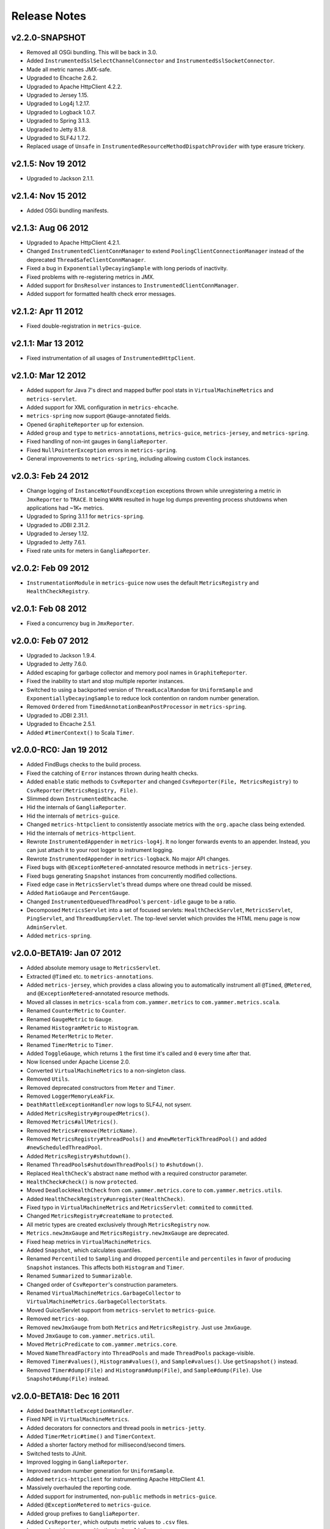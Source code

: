 .. _release-notes:

#############
Release Notes
#############

.. _rel-2.2.0:

v2.2.0-SNAPSHOT
===============

* Removed all OSGi bundling. This will be back in 3.0.
* Added ``InstrumentedSslSelectChannelConnector`` and ``InstrumentedSslSocketConnector``.
* Made all metric names JMX-safe.
* Upgraded to Ehcache 2.6.2.
* Upgraded to Apache HttpClient 4.2.2.
* Upgraded to Jersey 1.15.
* Upgraded to Log4j 1.2.17.
* Upgraded to Logback 1.0.7.
* Upgraded to Spring 3.1.3.
* Upgraded to Jetty 8.1.8.
* Upgraded to SLF4J 1.7.2.
* Replaced usage of ``Unsafe`` in ``InstrumentedResourceMethodDispatchProvider`` with type erasure
  trickery.

.. _rel-2.1.5:

v2.1.5: Nov 19 2012
===================

* Upgraded to Jackson 2.1.1.

.. _rel-2.1.4:

v2.1.4: Nov 15 2012
===================

* Added OSGi bundling manifests.

.. _rel-2.1.3:

v2.1.3: Aug 06 2012
===================

* Upgraded to Apache HttpClient 4.2.1.
* Changed ``InstrumentedClientConnManager`` to extend ``PoolingClientConnectionManager`` instead of
  the deprecated ``ThreadSafeClientConnManager``.
* Fixed a bug in ``ExponentiallyDecayingSample`` with long periods of inactivity.
* Fixed problems with re-registering metrics in JMX.
* Added support for ``DnsResolver`` instances to ``InstrumentedClientConnManager``.
* Added support for formatted health check error messages.

.. _rel-2.1.2:

v2.1.2: Apr 11 2012
===================

* Fixed double-registration in ``metrics-guice``.

.. _rel-2.1.1:

v2.1.1: Mar 13 2012
===================

* Fixed instrumentation of all usages of ``InstrumentedHttpClient``.

.. _rel-2.1.0:

v2.1.0: Mar 12 2012
===================

* Added support for Java 7's direct and mapped buffer pool stats in ``VirtualMachineMetrics`` and
  ``metrics-servlet``.
* Added support for XML configuration in ``metrics-ehcache``.
* ``metrics-spring`` now support ``@Gauge``-annotated fields.
* Opened ``GraphiteReporter`` up for extension.
* Added ``group`` and ``type`` to ``metrics-annotations``, ``metrics-guice``, ``metrics-jersey``,
  and ``metrics-spring``.
* Fixed handling of non-int gauges in ``GangliaReporter``.
* Fixed ``NullPointerException`` errors in ``metrics-spring``.
* General improvements to ``metrics-spring``, including allowing custom ``Clock`` instances.

.. _rel-2.0.3:

v2.0.3: Feb 24 2012
===================

* Change logging of ``InstanceNotFoundException`` exceptions thrown while unregistering a metric
  in ``JmxReporter`` to ``TRACE``. It being ``WARN`` resulted in huge log dumps preventing process
  shutdowns when applications had ~1K+ metrics.
* Upgraded to Spring 3.1.1 for ``metrics-spring``.
* Upgraded to JDBI 2.31.2.
* Upgraded to Jersey 1.12.
* Upgraded to Jetty 7.6.1.
* Fixed rate units for meters in ``GangliaReporter``.

.. _rel-2.0.2:

v2.0.2: Feb 09 2012
===================

* ``InstrumentationModule`` in ``metrics-guice`` now uses the default ``MetricsRegistry`` and
  ``HealthCheckRegistry``.

.. _rel-2.0.1:

v2.0.1: Feb 08 2012
===================

* Fixed a concurrency bug in ``JmxReporter``.

.. _rel-2.0.0:

v2.0.0: Feb 07 2012
===================

* Upgraded to Jackson 1.9.4.
* Upgraded to Jetty 7.6.0.
* Added escaping for garbage collector and memory pool names in ``GraphiteReporter``.
* Fixed the inability to start and stop multiple reporter instances.
* Switched to using a backported version of ``ThreadLocalRandom`` for ``UniformSample`` and
  ``ExponentiallyDecayingSample`` to reduce lock contention on random number generation.
* Removed ``Ordered`` from ``TimedAnnotationBeanPostProcessor`` in ``metrics-spring``.
* Upgraded to JDBI 2.31.1.
* Upgraded to Ehcache 2.5.1.
* Added ``#timerContext()`` to Scala ``Timer``.

.. _rel-2.0.0-RC0:

v2.0.0-RC0: Jan 19 2012
=======================

* Added FindBugs checks to the build process.
* Fixed the catching of ``Error`` instances thrown during health checks.
* Added ``enable`` static methods to ``CsvReporter`` and changed
  ``CsvReporter(File, MetricsRegistry)`` to ``CsvReporter(MetricsRegistry, File)``.
* Slimmed down ``InstrumentedEhcache``.
* Hid the internals of ``GangliaReporter``.
* Hid the internals of ``metrics-guice``.
* Changed ``metrics-httpclient`` to consistently associate metrics with the ``org.apache`` class
  being extended.
* Hid the internals of ``metrics-httpclient``.
* Rewrote ``InstrumentedAppender`` in ``metrics-log4j``. It no longer forwards events to an
  appender. Instead, you can just attach it to your root logger to instrument logging.
* Rewrote ``InstrumentedAppender`` in ``metrics-logback``. No major API changes.
* Fixed bugs with ``@ExceptionMetered``-annotated resource methods in ``metrics-jersey``.
* Fixed bugs generating ``Snapshot`` instances from concurrently modified collections.
* Fixed edge case in ``MetricsServlet``'s thread dumps where one thread could be missed.
* Added ``RatioGauge`` and ``PercentGauge``.
* Changed ``InstrumentedQueuedThreadPool``'s ``percent-idle`` gauge to be a ratio.
* Decomposed ``MetricsServlet`` into a set of focused servlets: ``HealthCheckServlet``,
  ``MetricsServlet``, ``PingServlet``, and ``ThreadDumpServlet``. The top-level servlet which
  provides the HTML menu page is now ``AdminServlet``.
* Added ``metrics-spring``.

.. _rel-2.0.0-BETA19:

v2.0.0-BETA19: Jan 07 2012
==========================

* Added absolute memory usage to ``MetricsServlet``.
* Extracted ``@Timed`` etc. to ``metrics-annotations``.
* Added ``metrics-jersey``, which provides a class allowing you to automatically instrument all
  ``@Timed``, ``@Metered``, and ``@ExceptionMetered``-annotated resource methods.
* Moved all classes in ``metrics-scala`` from ``com.yammer.metrics`` to
  ``com.yammer.metrics.scala``.
* Renamed ``CounterMetric`` to ``Counter``.
* Renamed ``GaugeMetric`` to ``Gauge``.
* Renamed ``HistogramMetric`` to ``Histogram``.
* Renamed ``MeterMetric`` to ``Meter``.
* Renamed ``TimerMetric`` to ``Timer``.
* Added ``ToggleGauge``, which returns ``1`` the first time it's called and ``0`` every time after
  that.
* Now licensed under Apache License 2.0.
* Converted ``VirtualMachineMetrics`` to a non-singleton class.
* Removed ``Utils``.
* Removed deprecated constructors from ``Meter`` and ``Timer``.
* Removed ``LoggerMemoryLeakFix``.
* ``DeathRattleExceptionHandler`` now logs to SLF4J, not syserr.
* Added ``MetricsRegistry#groupedMetrics()``.
* Removed ``Metrics#allMetrics()``.
* Removed ``Metrics#remove(MetricName)``.
* Removed ``MetricsRegistry#threadPools()`` and ``#newMeterTickThreadPool()`` and added
  ``#newScheduledThreadPool``.
* Added ``MetricsRegistry#shutdown()``.
* Renamed ``ThreadPools#shutdownThreadPools()`` to ``#shutdown()``.
* Replaced ``HealthCheck``'s abstract ``name`` method with a required constructor parameter.
* ``HealthCheck#check()`` is now ``protected``.
* Moved ``DeadlockHealthCheck`` from ``com.yammer.metrics.core`` to ``com.yammer.metrics.utils``.
* Added ``HealthCheckRegistry#unregister(HealthCheck)``.
* Fixed typo in ``VirtualMachineMetrics`` and ``MetricsServlet``: ``commited`` to ``committed``.
* Changed ``MetricsRegistry#createName`` to ``protected``.
* All metric types are created exclusively through ``MetricsRegistry`` now.
* ``Metrics.newJmxGauge`` and ``MetricsRegistry.newJmxGauge`` are deprecated.
* Fixed heap metrics in ``VirtualMachineMetrics``.
* Added ``Snapshot``, which calculates quantiles.
* Renamed ``Percentiled`` to ``Sampling`` and dropped ``percentile`` and ``percentiles`` in favor of
  producing ``Snapshot`` instances. This affects both ``Histogram`` and ``Timer``.
* Renamed ``Summarized`` to ``Summarizable``.
* Changed order of ``CsvReporter``'s construction parameters.
* Renamed ``VirtualMachineMetrics.GarbageCollector`` to
  ``VirtualMachineMetrics.GarbageCollectorStats``.
* Moved Guice/Servlet support from ``metrics-servlet`` to ``metrics-guice``.
* Removed ``metrics-aop``.
* Removed ``newJmxGauge`` from both ``Metrics`` and ``MetricsRegistry``. Just use ``JmxGauge``.
* Moved ``JmxGauge`` to ``com.yammer.metrics.util``.
* Moved ``MetricPredicate`` to ``com.yammer.metrics.core``.
* Moved ``NameThreadFactory`` into ``ThreadPools`` and made ``ThreadPools`` package-visible.
* Removed ``Timer#values()``, ``Histogram#values()``, and ``Sample#values()``. Use ``getSnapshot()``
  instead.
* Removed ``Timer#dump(File)`` and ``Histogram#dump(File)``, and ``Sample#dump(File)``. Use
  ``Snapshot#dump(File)`` instead.

.. _rel-2.0.0-BETA18:

v2.0.0-BETA18: Dec 16 2011
==========================

* Added ``DeathRattleExceptionHandler``.
* Fixed NPE in ``VirtualMachineMetrics``.
* Added decorators for connectors and thread pools in ``metrics-jetty``.
* Added ``TimerMetric#time()`` and ``TimerContext``.
* Added a shorter factory method for millisecond/second timers.
* Switched tests to JUnit.
* Improved logging in ``GangliaReporter``.
* Improved random number generation for ``UniformSample``.
* Added ``metrics-httpclient`` for instrumenting Apache HttpClient 4.1.
* Massively overhauled the reporting code.
* Added support for instrumented, non-``public`` methods in ``metrics-guice``.
* Added ``@ExceptionMetered`` to ``metrics-guice``.
* Added group prefixes to ``GangliaReporter``.
* Added ``CvsReporter``, which outputs metric values to ``.csv`` files.
* Improved metric name sanitization in ``GangliaReporter``.
* Added ``Metrics.shutdown()`` and improved metrics lifecycle behavior.
* Added ``metrics-web``.
* Upgraded to ehcache 2.5.0.
* Many, many refactorings.
* ``metrics-servlet`` now responds with ``501 Not Implememented`` when no health checks have been
  registered.
* Many internal refactorings for testability.
* Added histogram counts to ``metrics-servlet``.
* Fixed a race condition in ``ExponentiallyDecayingSample``.
* Added timezone and locale support to ``ConsoleReporter``.
* Added ``metrics-aop`` for Guiceless support of method annotations.
* Added ``metrics-jdbi`` which adds instrumentation to JDBI_.
* Fixed NPE for metrics which belong to classes in the default package.
* Now deploying artifacts to Maven Central.

.. _JDBI: http://www.jdbi.org

.. _rel-2.0.0-BETA17:

v2.0.0-BETA17: Oct 07 2011
==========================

* Added an option message to successful health check results.
* Fixed locale issues in ``GraphiteReporter``.
* Added ``GangliaReporter``.
* Added per-HTTP method timers to ``InstrumentedHandler`` in ``metrics-jetty``.
* Fixed a thread pool leak for meters.
* Added ``#dump(File)`` to ``HistogramMetric`` and ``TimerMetric``.
* Upgraded to Jackson 1.9.x.
* Upgraded to slf4j 1.6.2.
* Upgraded to logback 0.9.30.
* Upgraded to ehcache 2.4.5.
* Surfaced ``Metrics.removeMetric()``.

.. _rel-2.0.0-BETA16:

v2.0.0-BETA16: Aug 23 2011
==========================

* Fixed a bug in GC monitoring.

.. _rel-2.0.0-BETA15:

v2.0.0-BETA15: Aug 15 2011
==========================

* Fixed dependency scopes for ``metrics-jetty``.
* Added time and VM version to ``vm`` output of ``MetricsServlet``.
* Dropped ``com.sun.mangement``-based GC instrumentation in favor of a
  ``java.lang.management``-based one. ``getLastGcInfo`` has a nasty native memory leak in it, plus
  it often returned incorrect data.
* Upgraded to Jackson 1.8.5.
* Upgraded to Jetty 7.4.5.
* Added sanitization for metric names in ``GraphiteReporter``.
* Extracted out a ``Clock`` interface for timers for non-wall-clock timing.
* Extracted out most of the remaining statics into ``MetricsRegistry`` and ``HealthCheckRegistry``.
* Added an init parameter to ``MetricsServlet`` for disabling the ``jvm`` section.
* Added a Guice module for ``MetricsServlet``.
* Added dynamic metric names.
* Upgraded to ehcache 2.4.5.
* Upgraded to logback 0.9.29.
* Allowed for the removal of metrics.
* Added the ability to filter metrics exposed by a reporter to those which match a given predicate.

.. _rel-2.0.0-BETA14:

v2.0.0-BETA14: Jul 05 2011
==========================

* Moved to Maven for a build system and extracted the Scala façade to a ``metrics-scala`` module
  which is now the only cross-built module. All other modules dropped the Scala version suffix in
  their ``artifactId``.
* Fixed non-heap metric name in ``GraphiteReporter``.
* Fixed stability error in ``GraphiteReporter`` when dealing with unavailable servers.
* Fixed error with anonymous, instrumented classes.
* Fixed error in ``MetricsServlet`` when a gauge throws an exception.
* Fixed error with bogus GC run times.
* Link to the pretty JSON output from the ``MetricsServlet`` menu page.
* Fixed potential race condition in histograms' variance calculations.
* Fixed memory pool reporting for the G1 collector.

.. _rel-2.0.0-BETA13:

v2.0.0-BETA13: May 13 2011
==========================

* Fixed a bug in the initial startup phase of the ``JmxReporter``.
* Added ``metrics-ehcache``, for the instrumentation of ``Ehcache`` instances.
* Fixed a typo in ``metrics-jetty``'s ``InstrumentedHandler``.
* Added name prefixes to ``GraphiteReporter``.
* Added JVM metrics reporting to ``GraphiteReporter``.
* Actually fixed ``MetricsServlet``'s links when the servlet has a non-root context path.
* Now cross-building for Scala 2.9.0.
* Added ``pretty`` query parameter for ``MetricsServlet`` to format the JSON object for human
  consumption.
* Added ``no-cache`` headers to the ``MetricsServlet`` responses.

.. _rel-2.0.0-BETA12:

v2.0.0-BETA12: May 09 2011
==========================

* Upgraded to Jackson 1.7.6.
* Added a new instrumented Log4J appender.
* Added a new instrumented Logback appender. Thanks to Bruce Mitchener
  (@waywardmonkeys) for the patch.
* Added a new reporter for the Graphite_ aggregation system. Thanks to Mahesh Tiyyagura (@tmahesh)
  for the patch.
* Added scoped metric names.
* Added Scala 2.9.0.RC{2,3,4} as build targets.
* Added meters to Jetty handler for the percent of responses which have ``4xx`` or ``5xx`` status
  codes.
* Changed the Servlet API to be a ``provided`` dependency. Thanks to Mårten Gustafson (@chids) for
  the patch.
* Separated project into modules:

  * ``metrics-core``: A dependency-less project with all the core metrics.
  * ``metrics-graphite``: A reporter for the [Graphite](http://graphite.wikidot.com)
    aggregation system.
  * ``metrics-guice``: Guice AOP support.
  * ``metrics-jetty``: An instrumented Jetty handler.
  * ``metrics-log4j``: An instrumented Log4J appender.
  * ``metrics-logback``: An instrumented Logback appender.
  * ``metrics-servlet``: The Metrics servlet with context listener.

.. _Graphite: http://graphite.wikidot.com

.. _rel-2.0.0-BETA11:

v2.0.0-BETA11: Apr 27 2011
==========================

* Added thread state and deadlock detection metrics.
* Fix ``VirtualMachineMetrics``' initialization.
* Context path fixes for the servlet.
* Added the ``@Gauge`` annotation.
* Big reworking of the exponentially-weighted moving average code for meters. Thanks to JD Maturen
  (@sku) and John Ewart (@johnewart) for pointing this out.
* Upgraded to Guice 3.0.
* Upgraded to Jackson 1.7.5.
* Upgraded to Jetty 7.4.0.
* Big rewrite of the servlet's thread dump code.
* Fixed race condition in ``ExponentiallyDecayingSample``. Thanks to Martin Traverso (@martint) for
  the patch.
* Lots of spelling fixes in Javadocs. Thanks to Bruce Mitchener (@waywardmonkeys) for the patch.
* Added Scala 2.9.0.RC1 as a build target. Thanks to Bruce Mitchener (@waywardmonkeys) for the
  patch.
* Patched a hilarious memory leak in ``java.util.logging``.

.. _rel-2.0.0-BETA10:

v2.0.0-BETA10: Mar 25 2011
==========================

* Added Guice AOP annotations: ``@Timed`` and ``@Metered``.
* Added ``HealthCheck#name()``.
* Added ``Metrics.newJmxGauge()``.
* Moved health checks into ``HealthChecks``.
* Upgraded to Jackson 1.7.3 and Jetty 7.3.1.

.. _rel-2.0.0-BETA9:

v2.0.0-BETA9: Mar 14 2011
=========================

* Fixed ``JmxReporter`` lag.
* Added default arguments to timers and meters.
* Added default landing page to the servlet.
* Improved the performance of ``ExponentiallyDecayingSample``.
* Fixed an integer overflow bug in ``UniformSample``.
* Added linear scaling to ``ExponentiallyDecayingSample``.

.. _rel-2.0.0-BETA8:

v2.0.0-BETA8: Mar 01 2011
=========================

* Added histograms.
* Added biased sampling for timers.
* Added dumping of timer/histogram samples via the servlet.
* Added dependency on ``jackon-mapper``.
* Added classname filtering for the servlet.
* Added URI configuration for the servlet.

.. _rel-2.0.0-BETA7:

v2.0.0-BETA7: Jan 12 2011
=========================

* Added ``JettyHandler``.
* Made the ``Servlet`` dependency optional.

.. _rel-2.0.0-BETA6:

v2.0.0-BETA6: Jan 12 2011
=========================

* Fix ``JmxReporter`` initialization.

.. _rel-2.0.0-BETA5:

v2.0.0-BETA5: Jan 11 2011
=========================

* Dropped ``Counter#++`` and ``Counter#--``.
* Added ``Timer#update``.
* Upgraded to Jackson 1.7.0.
* Made JMX reporting implicit.
* Added health checks.

.. _rel-2.0.0-BETA3:

v2.0.0-BETA3: Dec 23 2010
=========================

* Fixed thread names and some docs.

.. _rel-2.0.0-BETA2:

v2.0.0-BETA2: Dec 22 2010
=========================

* Fixed a memory leak in ``MeterMetric``.

.. _rel-2.0.0-BETA1:

v2.0.0-BETA1: Dec 22 2010
=========================

* Total rewrite in Java.

.. _rel-1.0.7:

v1.0.7: Sep 21 2010
===================

* Added ``median`` to ``Timer``.
* Added ``p95`` to ``Timer`` (95th percentile).
* Added ``p98`` to ``Timer`` (98th percentile).
* Added ``p99`` to ``Timer`` (99th percentile).

.. _rel-1.0.6:

v1.0.6: Jul 15 2010
===================

* Now compiled exclusively for 2.8.0 final.

.. _rel-1.0.5:

v1.0.5: Jun 01 2010
===================

* Documentation fix.
* Added ``TimedToggle``, which may or may not be useful at all.
* Now cross-building for RC2 and RC3.

.. _rel-1.0.4:

v1.0.4: Apr 27 2010
===================

* Blank ``Timer`` instances (i.e., those which have recorded no timings yet) no longer explode when
  asked for metrics for that which does not yet exist.
* Nested classes, companion objects, and singletons don't have trailing ``$`` characters messing up
  JMX's good looks.

.. _rel-1.0.3:

v1.0.3: Apr 16 2010
===================

* Fixed some issues with the `implicit.ly`__ plumbing.
* Tweaked the sample size for ``Timer``, giving it 99.9% confidence level with a %5 margin of error
  (for a normally distributed variable, which it almost certainly isn't.)
* ``Sample#iterator`` returns only the recorded data, not a bunch of zeros.
* Moved units of ``Timer``, ``Meter``, and ``LoadMeter`` to their own attributes, which allows for
  easy export of Metrics data via JMX to things like Ganglia__ or whatever.
  
.. __: http://implicit.ly
.. __: http://ganglia.sourceforge.net/

.. _rel-1.0.2:

v1.0.2: Mar 08 2010
===================

* ``Timer`` now uses Welford's algorithm for calculating running variance, which means no more
  hilariously wrong standard deviations (e.g., ``NaN``).
* ``Timer`` now supports ``+=(Long)`` for pre-recorded, nanosecond-precision timings.

.. _rel-1.0.1:

v1.0.1: Mar 05 2010
===================

* changed ``Sample`` to use an ``AtomicReferenceArray``

.. _rel-1.0.0:

v1.0.0: Feb 27 2010
===================

* Initial release
